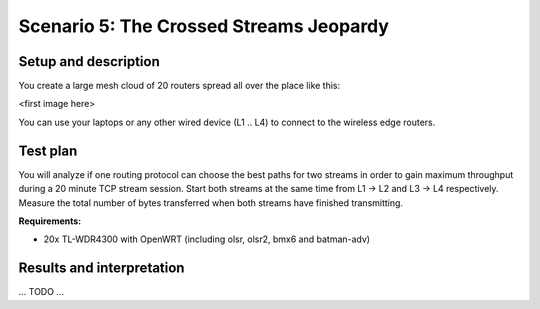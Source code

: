 Scenario 5: The Crossed Streams Jeopardy
========================================

Setup and description
---------------------

You create a large mesh cloud of 20 routers spread all over the place like this:

<first image here>

You can use your laptops or any other wired device (L1 .. L4) to connect to the wireless
edge routers.

Test plan
---------

You will analyze if one routing protocol can choose the best paths for two streams in
order to gain maximum throughput during a 20 minute TCP stream session. Start both streams
at the same time from L1 → L2 and L3 → L4 respectively. Measure the total number of bytes
transferred when both streams have finished transmitting.

**Requirements:**

* 20x TL-WDR4300 with OpenWRT (including olsr, olsr2, bmx6 and batman-adv)

Results and interpretation
--------------------------

... TODO ...
